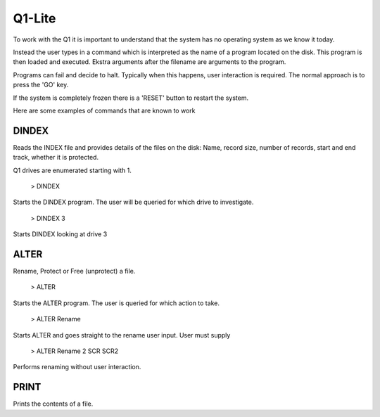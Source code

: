 
Q1-Lite
=======

To work with the Q1 it is important to understand that the system
has no operating system as we know it today.

Instead the user types in a command which is interpreted as the name
of a program located on the disk. This program is then loaded and executed.
Ekstra arguments after the filename are arguments to the program.

Programs can fail and decide to halt. Typically when this happens, user
interaction is required. The normal approach is to press the 'GO' key.

If the system is completely frozen there is a 'RESET' button to restart
the system.

Here are some examples of commands that are known to work

DINDEX
^^^^^^

Reads the INDEX file and provides details of the files on the disk: Name,
record size, number of records, start and end track, whether it is protected.

Q1 drives are enumerated starting with 1.

    > DINDEX

Starts the DINDEX program. The user will be queried for which drive to investigate.

   > DINDEX 3

Starts DINDEX looking at drive 3


ALTER
^^^^^

Rename, Protect or Free (unprotect) a file.

    > ALTER

Starts the ALTER program. The user is queried for which action to take.

    > ALTER Rename

Starts ALTER and goes straight to the rename user input. User must supply

    > ALTER Rename 2 SCR SCR2

Performs renaming without user interaction.


PRINT
^^^^^

Prints the contents of a file.
